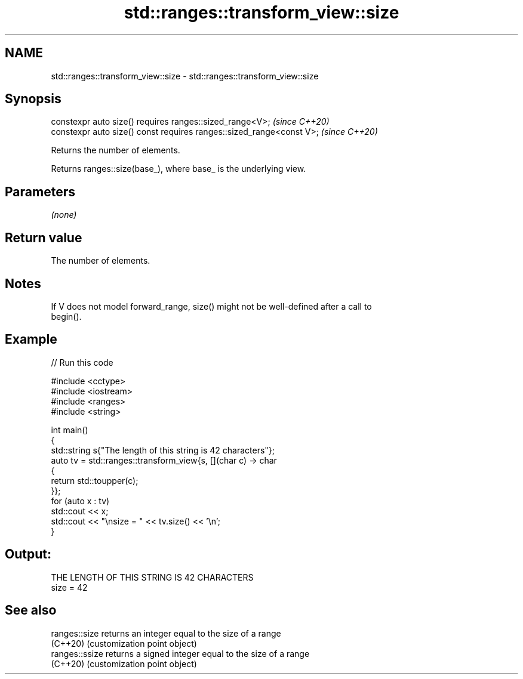 .TH std::ranges::transform_view::size 3 "2024.06.10" "http://cppreference.com" "C++ Standard Libary"
.SH NAME
std::ranges::transform_view::size \- std::ranges::transform_view::size

.SH Synopsis
   constexpr auto size() requires ranges::sized_range<V>;              \fI(since C++20)\fP
   constexpr auto size() const requires ranges::sized_range<const V>;  \fI(since C++20)\fP

   Returns the number of elements.

   Returns ranges::size(base_), where base_ is the underlying view.

.SH Parameters

   \fI(none)\fP

.SH Return value

   The number of elements.

.SH Notes

   If V does not model forward_range, size() might not be well-defined after a call to
   begin().

.SH Example


// Run this code

 #include <cctype>
 #include <iostream>
 #include <ranges>
 #include <string>

 int main()
 {
     std::string s{"The length of this string is 42 characters"};
     auto tv = std::ranges::transform_view{s, [](char c) -> char
     {
         return std::toupper(c);
     }};
     for (auto x : tv)
         std::cout << x;
     std::cout << "\\nsize = " << tv.size() << '\\n';
 }

.SH Output:

 THE LENGTH OF THIS STRING IS 42 CHARACTERS
 size = 42

.SH See also

   ranges::size  returns an integer equal to the size of a range
   (C++20)       (customization point object)
   ranges::ssize returns a signed integer equal to the size of a range
   (C++20)       (customization point object)
